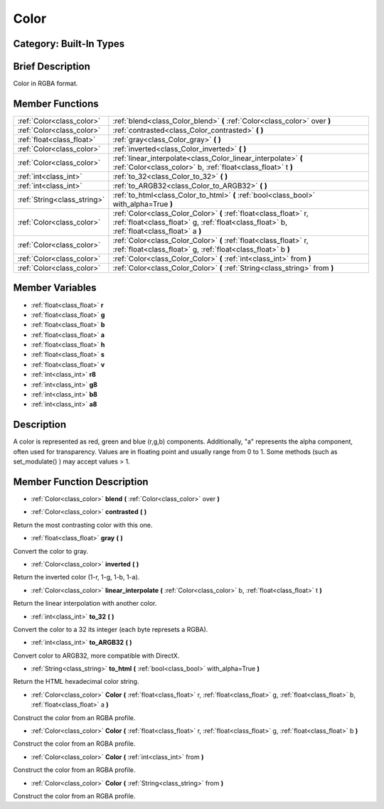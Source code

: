 .. _class_Color:

Color
=====

Category: Built-In Types
------------------------

Brief Description
-----------------

Color in RGBA format.

Member Functions
----------------

+------------------------------+------------------------------------------------------------------------------------------------------------------------------------------------------------------+
| :ref:`Color<class_color>`    | :ref:`blend<class_Color_blend>`  **(** :ref:`Color<class_color>` over  **)**                                                                                     |
+------------------------------+------------------------------------------------------------------------------------------------------------------------------------------------------------------+
| :ref:`Color<class_color>`    | :ref:`contrasted<class_Color_contrasted>`  **(** **)**                                                                                                           |
+------------------------------+------------------------------------------------------------------------------------------------------------------------------------------------------------------+
| :ref:`float<class_float>`    | :ref:`gray<class_Color_gray>`  **(** **)**                                                                                                                       |
+------------------------------+------------------------------------------------------------------------------------------------------------------------------------------------------------------+
| :ref:`Color<class_color>`    | :ref:`inverted<class_Color_inverted>`  **(** **)**                                                                                                               |
+------------------------------+------------------------------------------------------------------------------------------------------------------------------------------------------------------+
| :ref:`Color<class_color>`    | :ref:`linear_interpolate<class_Color_linear_interpolate>`  **(** :ref:`Color<class_color>` b, :ref:`float<class_float>` t  **)**                                 |
+------------------------------+------------------------------------------------------------------------------------------------------------------------------------------------------------------+
| :ref:`int<class_int>`        | :ref:`to_32<class_Color_to_32>`  **(** **)**                                                                                                                     |
+------------------------------+------------------------------------------------------------------------------------------------------------------------------------------------------------------+
| :ref:`int<class_int>`        | :ref:`to_ARGB32<class_Color_to_ARGB32>`  **(** **)**                                                                                                             |
+------------------------------+------------------------------------------------------------------------------------------------------------------------------------------------------------------+
| :ref:`String<class_string>`  | :ref:`to_html<class_Color_to_html>`  **(** :ref:`bool<class_bool>` with_alpha=True  **)**                                                                        |
+------------------------------+------------------------------------------------------------------------------------------------------------------------------------------------------------------+
| :ref:`Color<class_color>`    | :ref:`Color<class_Color_Color>`  **(** :ref:`float<class_float>` r, :ref:`float<class_float>` g, :ref:`float<class_float>` b, :ref:`float<class_float>` a  **)** |
+------------------------------+------------------------------------------------------------------------------------------------------------------------------------------------------------------+
| :ref:`Color<class_color>`    | :ref:`Color<class_Color_Color>`  **(** :ref:`float<class_float>` r, :ref:`float<class_float>` g, :ref:`float<class_float>` b  **)**                              |
+------------------------------+------------------------------------------------------------------------------------------------------------------------------------------------------------------+
| :ref:`Color<class_color>`    | :ref:`Color<class_Color_Color>`  **(** :ref:`int<class_int>` from  **)**                                                                                         |
+------------------------------+------------------------------------------------------------------------------------------------------------------------------------------------------------------+
| :ref:`Color<class_color>`    | :ref:`Color<class_Color_Color>`  **(** :ref:`String<class_string>` from  **)**                                                                                   |
+------------------------------+------------------------------------------------------------------------------------------------------------------------------------------------------------------+

Member Variables
----------------

- :ref:`float<class_float>` **r**
- :ref:`float<class_float>` **g**
- :ref:`float<class_float>` **b**
- :ref:`float<class_float>` **a**
- :ref:`float<class_float>` **h**
- :ref:`float<class_float>` **s**
- :ref:`float<class_float>` **v**
- :ref:`int<class_int>` **r8**
- :ref:`int<class_int>` **g8**
- :ref:`int<class_int>` **b8**
- :ref:`int<class_int>` **a8**

Description
-----------

A color is represented as red, green and blue (r,g,b) components. Additionally, "a" represents the alpha component, often used for transparency. Values are in floating point and usually range from 0 to 1.  Some methods (such as set_modulate() ) may accept values > 1.

Member Function Description
---------------------------

.. _class_Color_blend:

- :ref:`Color<class_color>`  **blend**  **(** :ref:`Color<class_color>` over  **)**

.. _class_Color_contrasted:

- :ref:`Color<class_color>`  **contrasted**  **(** **)**

Return the most contrasting color with this one.

.. _class_Color_gray:

- :ref:`float<class_float>`  **gray**  **(** **)**

Convert the color to gray.

.. _class_Color_inverted:

- :ref:`Color<class_color>`  **inverted**  **(** **)**

Return the inverted color (1-r, 1-g, 1-b, 1-a).

.. _class_Color_linear_interpolate:

- :ref:`Color<class_color>`  **linear_interpolate**  **(** :ref:`Color<class_color>` b, :ref:`float<class_float>` t  **)**

Return the linear interpolation with another color.

.. _class_Color_to_32:

- :ref:`int<class_int>`  **to_32**  **(** **)**

Convert the color to a 32 its integer (each byte represets a RGBA).

.. _class_Color_to_ARGB32:

- :ref:`int<class_int>`  **to_ARGB32**  **(** **)**

Convert color to ARGB32, more compatible with DirectX.

.. _class_Color_to_html:

- :ref:`String<class_string>`  **to_html**  **(** :ref:`bool<class_bool>` with_alpha=True  **)**

Return the HTML hexadecimal color string.

.. _class_Color_Color:

- :ref:`Color<class_color>`  **Color**  **(** :ref:`float<class_float>` r, :ref:`float<class_float>` g, :ref:`float<class_float>` b, :ref:`float<class_float>` a  **)**

Construct the color from an RGBA profile.

.. _class_Color_Color:

- :ref:`Color<class_color>`  **Color**  **(** :ref:`float<class_float>` r, :ref:`float<class_float>` g, :ref:`float<class_float>` b  **)**

Construct the color from an RGBA profile.

.. _class_Color_Color:

- :ref:`Color<class_color>`  **Color**  **(** :ref:`int<class_int>` from  **)**

Construct the color from an RGBA profile.

.. _class_Color_Color:

- :ref:`Color<class_color>`  **Color**  **(** :ref:`String<class_string>` from  **)**

Construct the color from an RGBA profile.


